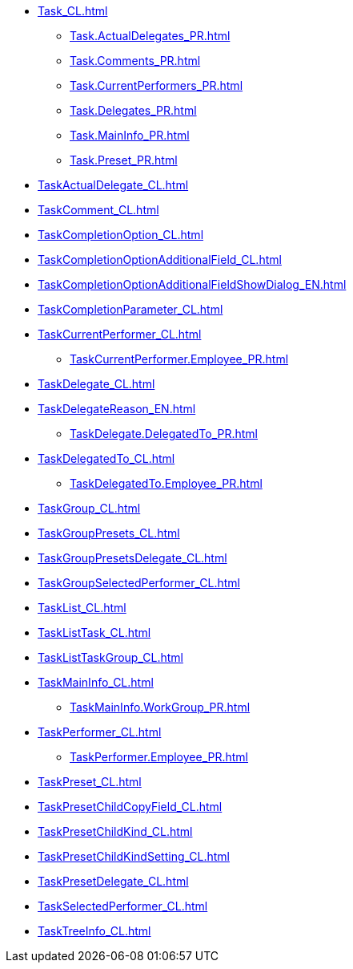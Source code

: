 ***** xref:Task_CL.adoc[]
****** xref:Task.ActualDelegates_PR.adoc[]
****** xref:Task.Comments_PR.adoc[]
****** xref:Task.CurrentPerformers_PR.adoc[]
****** xref:Task.Delegates_PR.adoc[]
****** xref:Task.MainInfo_PR.adoc[]
****** xref:Task.Preset_PR.adoc[]
***** xref:TaskActualDelegate_CL.adoc[]
***** xref:TaskComment_CL.adoc[]
***** xref:TaskCompletionOption_CL.adoc[]
***** xref:TaskCompletionOptionAdditionalField_CL.adoc[]
***** xref:TaskCompletionOptionAdditionalFieldShowDialog_EN.adoc[]
***** xref:TaskCompletionParameter_CL.adoc[]
***** xref:TaskCurrentPerformer_CL.adoc[]
****** xref:TaskCurrentPerformer.Employee_PR.adoc[]
***** xref:TaskDelegate_CL.adoc[]
***** xref:TaskDelegateReason_EN.adoc[]
****** xref:TaskDelegate.DelegatedTo_PR.adoc[]
***** xref:TaskDelegatedTo_CL.adoc[]
****** xref:TaskDelegatedTo.Employee_PR.adoc[]
***** xref:TaskGroup_CL.adoc[]
***** xref:TaskGroupPresets_CL.adoc[]
***** xref:TaskGroupPresetsDelegate_CL.adoc[]
***** xref:TaskGroupSelectedPerformer_CL.adoc[]
***** xref:TaskList_CL.adoc[]
***** xref:TaskListTask_CL.adoc[]
***** xref:TaskListTaskGroup_CL.adoc[]
***** xref:TaskMainInfo_CL.adoc[]
****** xref:TaskMainInfo.WorkGroup_PR.adoc[]
***** xref:TaskPerformer_CL.adoc[]
****** xref:TaskPerformer.Employee_PR.adoc[]
***** xref:TaskPreset_CL.adoc[]
***** xref:TaskPresetChildCopyField_CL.adoc[]
***** xref:TaskPresetChildKind_CL.adoc[]
***** xref:TaskPresetChildKindSetting_CL.adoc[]
***** xref:TaskPresetDelegate_CL.adoc[]
***** xref:TaskSelectedPerformer_CL.adoc[]
***** xref:TaskTreeInfo_CL.adoc[]